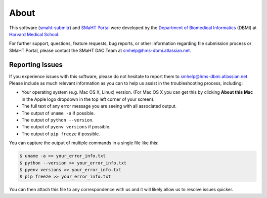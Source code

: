 =====
About
=====

This software (`smaht-submitr <https://pypi.org/project/smaht-submitr/>`_) and `SMaHT Portal <https://data.smaht.org/>`_
were developed by the `Department of Biomedical Informatics <https://dbmi.hms.harvard.edu/>`_ (DBMI)
at `Harvard Medical School <https://hms.harvard.edu/>`_.

For further support, questions, feature requests, bug reports, or other information
regarding file submission process or SMaHT Portal,
please contact the SMaHT DAC Team at
`smhelp@hms-dbmi.atlassian.net <mailto:smhelp@hms-dbmi.atlassian.net>`_.

Reporting Issues
----------------

If you experience issues with this software, please do not hesitate to report them to
`smhelp@hms-dbmi.atlassian.net <mailto:smhelp@hms-dbmi.atlassian.net>`_.
Please include as much relevant information as you can to help us assist in the troubleshooting process, including:

* Your operating system (e.g. Mac OS X, Linux) version. (For Mac OS X you can get this by clicking **About this Mac** in the Apple logo dropdown in the top left corner of your screen).
* The full text of any error message you are seeing with all associated output.
* The output of ``uname -a`` if possible.
* The output of ``python --version``.
* The output of ``pyenv versions`` if possible.
* The output of ``pip freeze`` if possible.

You can capture the output of multiple commands in a single file like this:

.. code-block:: bash

    $ uname -a >> your_error_info.txt
    $ python --version >> your_error_info.txt
    $ pyenv versions >> your_error_info.txt
    $ pip freeze >> your_error_info.txt

You can then attach this file to any correspondence with us and it will likely allow us to resolve issues quicker.
